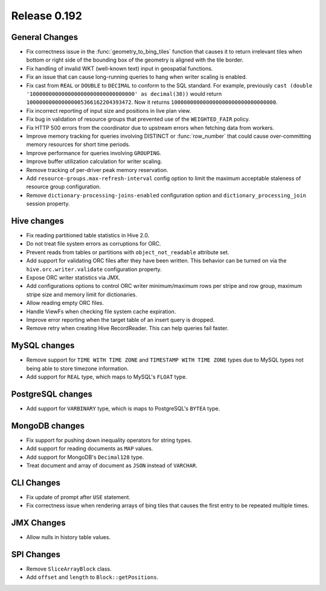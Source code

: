 =============
Release 0.192
=============

General Changes
---------------

* Fix correctness issue in the :func:`geometry_to_bing_tiles` function that causes
  it to return irrelevant tiles when bottom or right side of the bounding box of the
  geometry is aligned with the tile border.
* Fix handling of invalid WKT (well-known text) input in geospatial functions.
* Fix an issue that can cause long-running queries to hang when writer scaling is enabled.
* Fix cast from ``REAL`` or ``DOUBLE`` to ``DECIMAL`` to conform to the SQL standard.
  For example, previously ``cast (double '100000000000000000000000000000000' as decimal(38))``
  would return ``100000000000000005366162204393472``. Now it returns ``100000000000000000000000000000000``.
* Fix incorrect reporting of input size and positions in live plan view.
* Fix bug in validation of resource groups that prevented use of the ``WEIGHTED_FAIR`` policy.
* Fix HTTP 500 errors from the coordinator due to upstream errors when fetching data from workers.
* Improve memory tracking for queries involving DISTINCT or :func:`row_number` that could cause
  over-committing memory resources for short time periods.
* Improve performance for queries involving ``GROUPING``.
* Improve buffer utilization calculation for writer scaling.
* Remove tracking of per-driver peak memory reservation.
* Add ``resource-groups.max-refresh-interval`` config option to limit the maximum acceptable
  staleness of resource group configuration.
* Remove ``dictionary-processing-joins-enabled`` configuration option and ``dictionary_processing_join``
  session property.

Hive changes
------------

* Fix reading partitioned table statistics in Hive 2.0.
* Do not treat file system errors as corruptions for ORC.
* Prevent reads from tables or partitions with ``object_not_readable`` attribute set.
* Add support for validating ORC files after they have been written. This behavior can
  be turned on via the ``hive.orc.writer.validate`` configuration property.
* Expose ORC writer statistics via JMX.
* Add configurations options to control ORC writer minimum/maximum rows per stripe and row group,
  maximum stripe size and memory limit for dictionaries.
* Allow reading empty ORC files.
* Handle ViewFs when checking file system cache expiration.
* Improve error reporting when the target table of an insert query is dropped.
* Remove retry when creating Hive RecordReader. This can help queries fail faster.

MySQL changes
-------------

* Remove support for ``TIME WITH TIME ZONE`` and ``TIMESTAMP WITH TIME ZONE``
  types due to MySQL types not being able to store timezone information.
* Add support for ``REAL`` type, which maps to MySQL's ``FLOAT`` type.

PostgreSQL changes
------------------

* Add support for ``VARBINARY`` type, which is maps to PostgreSQL's ``BYTEA`` type.

MongoDB changes
---------------

* Fix support for pushing down inequality operators for string types.
* Add support for reading documents as ``MAP`` values.
* Add support for MongoDB's ``Decimal128`` type.
* Treat document and array of document as ``JSON`` instead of ``VARCHAR``.

CLI Changes
-----------

* Fix update of prompt after ``USE`` statement.
* Fix correctness issue when rendering arrays of bing tiles that causes
  the first entry to be repeated multiple times.

JMX Changes
-----------

* Allow nulls in history table values.

SPI Changes
-----------

* Remove ``SliceArrayBlock`` class.
* Add ``offset`` and ``length`` to ``Block::getPositions``.
